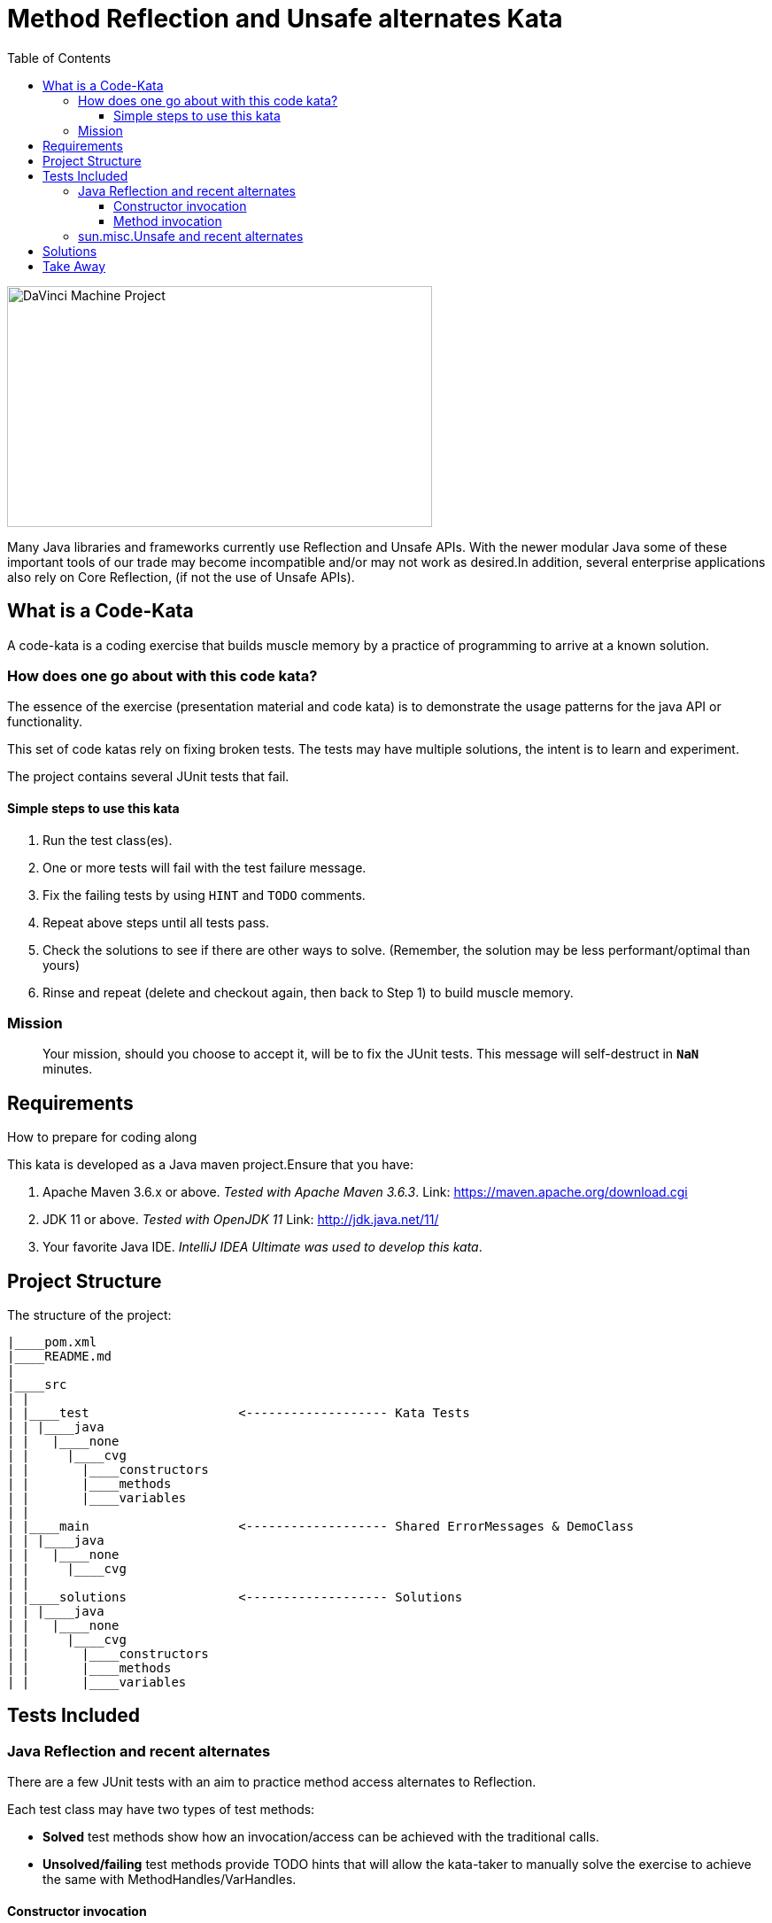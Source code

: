 = Method Reflection and Unsafe alternates Kata
:toc:
:toclevels: 4

image:assets/images/davinci.png["DaVinci Machine Project", 480, 272]

Many Java libraries and frameworks currently use Reflection and Unsafe APIs.
With the newer modular Java some of these important tools of our trade may become incompatible and/or may not work as desired.In addition, several enterprise applications also rely on Core Reflection, (if not the use of Unsafe APIs).

== What is a Code-Kata

A code-kata is a coding exercise that builds muscle memory by a practice of programming to arrive
at a known solution.

=== How does one go about with this code kata?

The essence of the exercise (presentation material and code kata) is to demonstrate the
usage patterns for the java API or functionality.

This set of code katas rely on fixing broken tests. The tests may have multiple solutions, the
intent is to learn and experiment.

The project contains several JUnit tests that fail.

==== Simple steps to use this kata

. Run the test class(es).
. One or more tests will fail with the test failure message.
. Fix the failing tests by using `HINT` and `TODO` comments.
. Repeat above steps until all tests pass.
. Check the solutions to see if there are other ways to solve.
(Remember, the solution may be less performant/optimal than yours)
. Rinse and repeat (delete and checkout again, then back to Step 1) to build muscle memory.

=== Mission
> Your mission, should you choose to accept it, will be to fix the JUnit tests. This
message will self-destruct in `**NaN**` minutes.

== Requirements

How to prepare for coding along

This kata is developed as a Java maven project.Ensure that you have:

. Apache Maven 3.6.x or above. _Tested with Apache Maven 3.6.3_.
Link: https://maven.apache.org/download.cgi

. JDK 11 or above. _Tested with OpenJDK 11_
Link: http://jdk.java.net/11/

. Your favorite Java IDE. _IntelliJ IDEA Ultimate was used to develop this kata_.

== Project Structure

The structure of the project:

[source]
----
|____pom.xml
|____README.md
|
|____src
| |
| |____test                    <------------------- Kata Tests
| | |____java
| |   |____none
| |     |____cvg
| |       |____constructors
| |       |____methods
| |       |____variables
| |
| |____main                    <------------------- Shared ErrorMessages & DemoClass
| | |____java
| |   |____none
| |     |____cvg
| |
| |____solutions               <------------------- Solutions 
| | |____java
| |   |____none
| |     |____cvg
| |       |____constructors
| |       |____methods
| |       |____variables
----

== Tests Included

=== Java Reflection and recent alternates

There are a few JUnit tests with an aim to practice method access alternates to Reflection.

Each test class may have two types of test methods:

* **Solved** test methods show how an invocation/access can be achieved with the traditional calls.

* **Unsolved/failing** test methods provide TODO hints that will allow the kata-taker to manually solve the exercise to
achieve the same with MethodHandles/VarHandles.

==== Constructor invocation

link:src/test/java/none/cvg/constructors/TestKataDefaultConstructorInvocation.java[TestKataDefaultConstructorInvocation.java]:: using MethodHandles to invoke a **default constructor** on a class in order to create a new instance. 

link:src/test/java/none/cvg/constructors/TestKataParameteredConstructorInvocation.java[TestKataParameteredConstructorInvocation.java]:: using MethodHandles to invoke a **constructor with a parameter** on a class in order to create a new instance. 

==== Method invocation

link:src/test/java/none/cvg/methods/TestKataPublicMethodInvocation.java[TestKataPublicMethodInvocation.java]:: using MethodHandles to invoke a **public method** on a class. 

link:src/test/java/none/cvg/methods/TestKataPackageProtectedMethodInvocation.java[TestKataPackageProtectedMethodInvocation.java]:: using MethodHandles to invoke a **package-protected (default-access) method** on a class.

link:src/test/java/none/cvg/methods/TestKataProtectedMethodInvocation.java[TestKataProtectedMethodInvocation.java]:: using MethodHandles to invoke a **protected method** on a class. 

link:src/test/java/none/cvg/methods/TestKataPrivateMethodInvocation.java[TestKataPrivateMethodInvocation.java]:: using MethodHandles to invoke a **private method** on a class. 

link:src/test/java/none/cvg/methods/TestKataPublicStaticMethodInvocation.java[TestKataPublicStaticMethodInvocation.java]:: using MethodHandles to invoke a **public static method** on a class. 

=== sun.misc.Unsafe and recent alternates

There are a few JUnit tests with an aim to practice variable access alternates to Unsafe.

link:src/test/java/none/cvg/variables/TestKataGetter.java[TestKataGetter.java]::
*Get variable values*: show the differences between traditional reflection/Unsafe usage and the Handles API. In each of the below: **The traditional access test passes**, solve the alternate.

  * `public` variables.
  * `private` variables.
  * `one-dimensional array` variables.
  * `two-dimensional array` variables.


link:src/test/java/none/cvg/variables/TestKataCompareAndSet.java[TestKataCompareAndSet.java]::
*Compare and Set variable value*: show the differences between traditional reflection/Unsafe usage and the Handles API. In each of the below: **The traditional access test passes**, solve the alternate.

  * Using `AtomicReference` - **Solved**.
  * Using `AtomicReferenceFieldUpdater` - **Solved**.
  * Using `Unsafe` - **Solved**.
  * Using `VarHandle` - ***Unsolved***, use the `TODO`s to fix.


link:src/test/java/none/cvg/variables/TestKataVarHandlesForbiddenUnsafeFeatures.java[TestKataVarHandlesForbiddenUnsafeFeatures.java]::
*Var Handles restrictions that were possible with Unsafe*: highlight functionality available with Reflection/Unsafe that no longer are available using VarHandles.

  * Modify a `private final` variable using traditional calls - **Solved**.
  * Cannot modify a `private final` variable using VarHandles - ***Unsolved***, use the ``TODO``s to fix.
  * Modify a `public static final` constant using traditional calls - **Solved**.
  * Cannot modify a `public static final` constant using VarHandles - ***Unsolved***, use the ``TODO``s to fix.


== Solutions

.Solutions for each test:
|===
|Kata Test | Solution
| ------------ | -------------

| link:src/test/java/none/cvg/constructors/TestKataDefaultConstructorInvocation.java[TestKataDefaultConstructorInvocation.java] 
| link:src/solutions/java/none/cvg/constructors/TestSolutionDefaultConstructorInvocation.java[TestSolutionDefaultConstructorInvocation.java]

| link:src/test/java/none/cvg/constructors/TestKataParameteredConstructorInvocation.java[TestKataParameteredConstructorInvocation.java] 
| link:src/solutions/java/none/cvg/constructors/TestSolutionParameteredConstructorInvocation.java[TestSolutionParameteredConstructorInvocation.java]

| ---- | ----

| link:src/test/java/none/cvg/methods/TestKataPublicMethodInvocation.java[TestKataPublicMethodInvocation.java] 
| link:src/solutions/java/none/cvg/methods/TestSolutionPublicMethodInvocation.java[TestSolutionPublicMethodInvocation.java]

| link:src/test/java/none/cvg/methods/TestKataPackageProtectedMethodInvocation.java[TestKataPackageProtectedMethodInvocation.java] 
| link:src/solutions/java/none/cvg/methods/TestSolutionPackageProtectedMethodInvocation.java[TestSolutionPackageProtectedMethodInvocation.java]

| link:src/test/java/none/cvg/methods/TestKataProtectedMethodInvocation.java[TestKataProtectedMethodInvocation.java] 
| link:src/solutions/java/none/cvg/methods/TestSolutionProtectedMethodInvocation.java[TestSolutionProtectedMethodInvocation.java]

| link:src/test/java/none/cvg/methods/TestKataPrivateMethodInvocation.java[TestKataPrivateMethodInvocation.java] 
| link:src/solutions/java/none/cvg/methods/TestSolutionPrivateMethodInvocation.java[TestSolutionPrivateMethodInvocation.java]

| link:src/test/java/none/cvg/methods/TestKataPublicStaticMethodInvocation.java[TestKataPublicStaticMethodInvocation.java] 
| link:src/solutions/java/none/cvg/methods/TestSolutionPublicStaticMethodInvocation.java[TestSolutionPublicStaticMethodInvocation.java]

| ---- | ----

| link:src/test/java/none/cvg/variables/TestKataGetter.java[TestKataGetter.java] 
| link:src/solutions/java/none/cvg/variables/TestSolutionGetter.java[TestSolutionGetter.java]

| link:src/test/java/none/cvg/variables/TestKataCompareAndSet.java[TestKataCompareAndSet.java] 
| link:src/solutions/java/none/cvg/variables/TestSolutionCompareAndSet.java[TestSolutionCompareAndSet.java]

| link:src/test/java/none/cvg/variables/TestKataVarHandlesForbiddenUnsafeFeatures.java[TestKataVarHandlesForbiddenUnsafeFeatures.java] 
| link:src/solutions/java/none/cvg/variables/TestSolutionVarHandlesForbiddenUnsafeFeatures.java[TestSolutionVarHandlesForbiddenUnsafeFeatures.java]

|===

== Take Away

The key take-away from this kata is a solid understanding of the
simpler and more common usages of Core Reflection API and Unsafe API alongside the newer Handles
API both in similarity and in certain cases, how they differ.

Who knows if your next open source/enterprise contribution is with helping out a library, framework
or an enterprise application in converting to the newer APIs ?